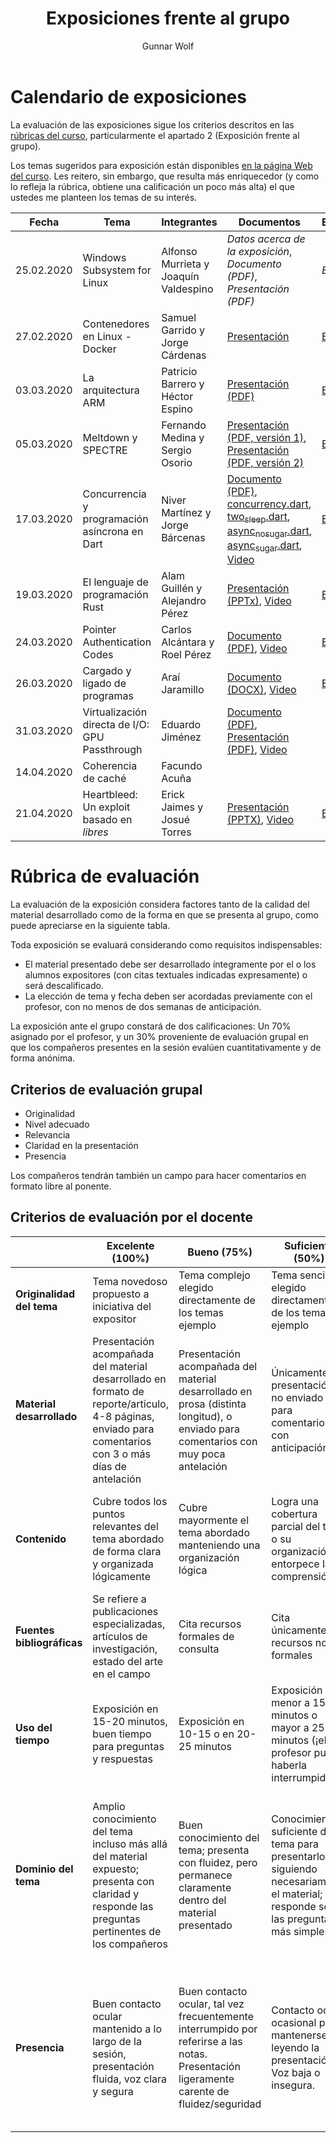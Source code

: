 #+title: Exposiciones frente al grupo
#+author: Gunnar Wolf

* Calendario de exposiciones
  La evaluación de las exposiciones sigue los criterios descritos en las
  [[http://gwolf.sistop.org/rubricas.pdf][rúbricas del curso]], particularmente el apartado 2 (Exposición frente
  al grupo).

  Los temas sugeridos para exposición están disponibles [[http://gwolf.sistop.org/][en la página Web
  del curso]]. Les reitero, sin embargo, que resulta más enriquecedor (y
  como lo refleja la rúbrica, obtiene una calificación un poco más alta)
  el que ustedes me planteen los temas de su interés.

  |------------+------------------------------------------------+---------------------------------------+------------------------------------------------------------------------------------------------+------------|
  |      Fecha | Tema                                           | Integrantes                           | Documentos                                                                                     | Evaluación |
  |------------+------------------------------------------------+---------------------------------------+------------------------------------------------------------------------------------------------+------------|
  | 25.02.2020 | Windows Subsystem for Linux                    | Alfonso Murrieta y Joaquín Valdespino | [[MurrietaAlfonso-ValdespinoJoaquin/README.md][Datos acerca de la exposición]], [[MurrietaAlfonso-ValdespinoJoaquin/WSL_text.pdf][Documento (PDF)]], [[MurrietaAlfonso-ValdespinoJoaquin/WSL_expo.pdf][Presentación (PDF)]]                             | [[MurrietaAlfonso-ValdespinoJoaquin/evaluacion.org][Evaluación]] |
  | 27.02.2020 | Contenedores en Linux - Docker                 | Samuel Garrido y Jorge Cárdenas       | [[./CardenasJorge-GarridoSamuel/Docker.pdf][Presentación]]                                                                                   | [[./CardenasJorge-GarridoSamuel/evaluacion.org][Evaluación]] |
  | 03.03.2020 | La arquitectura ARM                            | Patricio Barrero y Héctor Espino      | [[./BarreroPatricio_EspinoHector/ARM.pdf][Presentación (PDF)]]                                                                             | [[./BarreroPatricio_EspinoHector/evaluacion.org][Evaluación]] |
  | 05.03.2020 | Meltdown y SPECTRE                             | Fernando Medina y Sergio Osorio       | [[./MedinaFernando,OsorioSergio/Meltdown y Spectre.pdf][Presentación (PDF, versión 1)]], [[./MedinaFernando,OsorioSergio/Spectre-y-Meltdown.pdf][Presentación (PDF, versión 2)]]                                   | [[./MedinaFernando,OsorioSergio/evaluacion.org][Evaluación]] |
  | 17.03.2020 | Concurrencia y programación asíncrona en Dart  | Niver Martínez y Jorge Bárcenas       | [[./BarcenasJorge_MartinezNiver/dart_async_expo_v1.1.pdf][Documento (PDF)]], [[./BarcenasJorge_MartinezNiver/codigos_dart/concurrency.dart][concurrency.dart]], [[./BarcenasJorge_MartinezNiver/codigos_dart/two_sleep.dart][two_sleep.dart]], [[./BarcenasJorge_MartinezNiver/codigos_dart/async_nosugar.dart][async_nosugar.dart]], [[./BarcenasJorge_MartinezNiver/codigos_dart/async_sugar.dart][async_sugar.dart]], [[https://www.youtube.com/watch?v=HHRyQhNOsn0][Video]] | [[./BarcenasJorge_MartinezNiver/evaluacion.org][Evaluación]] |
  | 19.03.2020 | El lenguaje de programación Rust               | Alam Guillén y Alejandro Pérez        | [[./GuillenAlam-PerezAlejandro/Rust.pptx][Presentación (PPTx)]], [[https://www.youtube.com/watch?v=TyMFmBV-QLA][Video]]                                                                     | [[./GuillenAlam-PerezAlejandro/evaluacion.org][Evaluación]] |
  | 24.03.2020 | Pointer Authentication Codes                   | Carlos Alcántara y Roel Pérez         | [[./AlcantaraCarlos-PerezRoel/PAC.pdf][Documento (PDF)]], [[https://www.youtube.com/watch?v=DuVAeEhCgHI][Video]]                                                                         | [[./AlcantaraCarlos-PerezRoel/evaluacion.org][Evaluación]] |
  | 26.03.2020 | Cargado y ligado de programas                  | Araí Jaramillo                        | [[./JaramilloArai/Cargado%20y%20Ligado%20de%20Programas.docx][Documento (DOCX)]], [[https://www.youtube.com/watch?v=pWl_m5nhqlk][Video]]                                                                        | [[./JaramilloArai/evaluacion.org][Evaluación]] |
  | 31.03.2020 | Virtualización directa de I/O: GPU Passthrough | Eduardo Jiménez                       | [[./JimenezEduardo/I:O%20VIRT.pdf][Documento (PDF)]], [[./JimenezEduardo/VIRT%20IO%20.pdf][Presentación (PDF)]], [[https://www.youtube.com/watch?v=uDNY5gw3b9A][Video]]                                                     |            |
  | 14.04.2020 | Coherencia de caché                            | Facundo Acuña                         |                                                                                                |            |
  | 21.04.2020 | Heartbleed: Un exploit basado en /libres/      | Erick Jaimes y Josué Torres           | [[./JaimesErick-TorresJosue/Heartbleed.pptx][Presentación (PPTX)]], [[https://www.youtube.com/watch?v=vW_DvDtDlWU][Video]]                                                                     | [[./JaimesErick-TorresJosue/evaluacion.org][Evaluación]] |
  |------------+------------------------------------------------+---------------------------------------+------------------------------------------------------------------------------------------------+------------|
  #+TBLFM: 



* Rúbrica de evaluación

  La evaluación de la exposición considera factores tanto de la calidad
  del material desarrollado como de la forma en que se presenta al
  grupo, como puede apreciarse en la siguiente tabla.

  Toda exposición se evaluará considerando como requisitos
  indispensables:

  - El material presentado debe ser desarrollado íntegramente por el o
    los alumnos expositores (con citas textuales indicadas expresamente)
    o será descalificado.
  - La elección de tema y fecha deben ser acordadas previamente con el
    profesor, con no menos de dos semanas de anticipación.

  La exposición ante el grupo constará de dos calificaciones: Un 70%
  asignado por el profesor, y un 30% proveniente de evaluación grupal en
  que los compañeros presentes en la sesión evalúen cuantitativamente y
  de forma anónima.

** Criterios de evaluación grupal

   - Originalidad
   - Nivel adecuado
   - Relevancia
   - Claridad en la presentación
   - Presencia

   Los compañeros tendrán también un campo para hacer comentarios en
   formato libre al ponente.

** Criterios de evaluación por el docente

   |--------------------------+--------------------------------------------------------------------------------------------------------------------------------------------------------+--------------------------------------------------------------------------------------------------------------------------------------------+---------------------------------------------------------------------------------------------------------------------------------+---------------------------------------------------------------------------------------------------------------------------------------------------------+------|
   |                          | *Excelente* (100%)                                                                                                                                     | *Bueno* (75%)                                                                                                                              | *Suficiente* (50%)                                                                                                              | *Insuficiente* (0%)                                                                                                                                     | Peso |
   |--------------------------+--------------------------------------------------------------------------------------------------------------------------------------------------------+--------------------------------------------------------------------------------------------------------------------------------------------+---------------------------------------------------------------------------------------------------------------------------------+---------------------------------------------------------------------------------------------------------------------------------------------------------+------|
   | *Originalidad del tema*  | Tema novedoso propuesto a iniciativa del expositor                                                                                                     | Tema complejo elegido directamente de los temas ejemplo                                                                                    | Tema sencillo elegido directamente de los temas ejemplo                                                                         |                                                                                                                                                         |  10% |
   |--------------------------+--------------------------------------------------------------------------------------------------------------------------------------------------------+--------------------------------------------------------------------------------------------------------------------------------------------+---------------------------------------------------------------------------------------------------------------------------------+---------------------------------------------------------------------------------------------------------------------------------------------------------+------|
   | *Material desarrollado*  | Presentación acompañada del material desarrollado en formato de reporte/artículo, 4-8 páginas, enviado para comentarios con 3 o más días de antelación | Presentación acompañada del material desarrollado en prosa (distinta longitud), o enviado para comentarios con muy poca antelación         | Únicamente presentación, o no enviado para comentarios con anticipación                                                         | No se entregó material                                                                                                                                  |  20% |
   |--------------------------+--------------------------------------------------------------------------------------------------------------------------------------------------------+--------------------------------------------------------------------------------------------------------------------------------------------+---------------------------------------------------------------------------------------------------------------------------------+---------------------------------------------------------------------------------------------------------------------------------------------------------+------|
   | *Contenido*              | Cubre todos los puntos relevantes del tema abordado de forma clara y organizada lógicamente                                                            | Cubre mayormente el tema abordado manteniendo una organización lógica                                                                      | Logra una cobertura parcial del tema o su organización entorpece la comprensión                                                 | La información presentada está incompleta o carece de un hilo conducente                                                                                |  20% |
   |--------------------------+--------------------------------------------------------------------------------------------------------------------------------------------------------+--------------------------------------------------------------------------------------------------------------------------------------------+---------------------------------------------------------------------------------------------------------------------------------+---------------------------------------------------------------------------------------------------------------------------------------------------------+------|
   | *Fuentes bibliográficas* | Se refiere a publicaciones especializadas, artículos de investigación, estado del arte en el campo                                                     | Cita recursos formales de consulta                                                                                                         | Cita únicamente recursos no formales                                                                                            | No menciona referencias                                                                                                                                 |  10% |
   |--------------------------+--------------------------------------------------------------------------------------------------------------------------------------------------------+--------------------------------------------------------------------------------------------------------------------------------------------+---------------------------------------------------------------------------------------------------------------------------------+---------------------------------------------------------------------------------------------------------------------------------------------------------+------|
   | *Uso del tiempo*         | Exposición en 15-20 minutos, buen tiempo para preguntas y respuestas                                                                                   | Exposición en 10-15 o en 20-25 minutos                                                                                                     | Exposición menor a 15 minutos o mayor a 25 minutos (¡el profesor puede haberla interrumpido!)                                   |                                                                                                                                                         |  10% |
   |--------------------------+--------------------------------------------------------------------------------------------------------------------------------------------------------+--------------------------------------------------------------------------------------------------------------------------------------------+---------------------------------------------------------------------------------------------------------------------------------+---------------------------------------------------------------------------------------------------------------------------------------------------------+------|
   | *Dominio del tema*       | Amplio conocimiento del tema incluso más allá del material expuesto; presenta con claridad y responde las preguntas pertinentes de los compañeros      | Buen conocimiento del tema; presenta con fluidez, pero permanece claramente dentro del material presentado                                 | Conocimiento suficiente del tema para presentarlo siguiendo necesariamente el material; responde sólo las preguntas más simples | No demuestra haber comprendido la información, depende por completo de la lectura del material para presentar, y no puede responder preguntas sencillas |  15% |
   |--------------------------+--------------------------------------------------------------------------------------------------------------------------------------------------------+--------------------------------------------------------------------------------------------------------------------------------------------+---------------------------------------------------------------------------------------------------------------------------------+---------------------------------------------------------------------------------------------------------------------------------------------------------+------|
   | *Presencia*              | Buen contacto ocular mantenido a lo largo de la sesión, presentación fluida, voz clara y segura                                                        | Buen contacto ocular, tal vez frecuentemente interrumpido por referirse a las notas. Presentación ligeramente carente de fluidez/seguridad | Contacto ocular ocasional por mantenerse leyendo la presentación. Voz baja o insegura.                                          | Sin contacto ocular por leer prácticamente la totalidad del material. El ponente murmulla, se atora con la pronunciación de términos, cuesta seguirlo   |  15% |
   |--------------------------+--------------------------------------------------------------------------------------------------------------------------------------------------------+--------------------------------------------------------------------------------------------------------------------------------------------+---------------------------------------------------------------------------------------------------------------------------------+---------------------------------------------------------------------------------------------------------------------------------------------------------+------|
